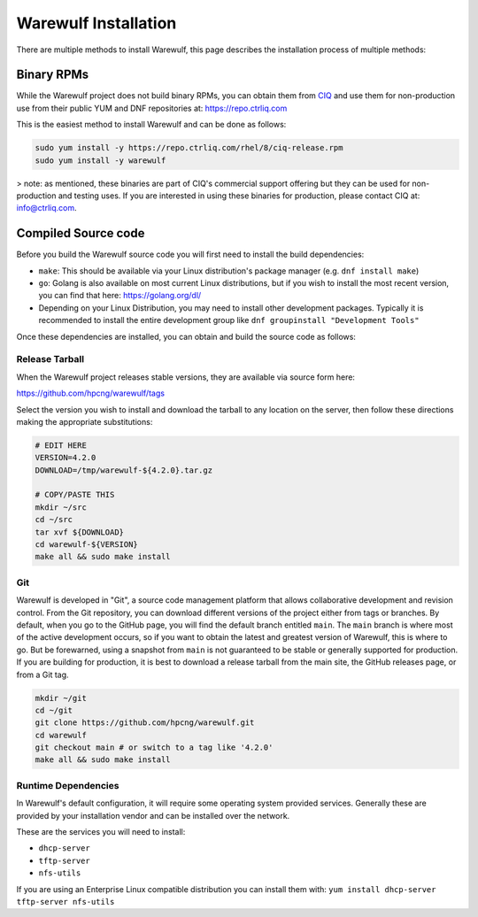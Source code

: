 #####################
Warewulf Installation
#####################

There are multiple methods to install Warewulf, this page describes the installation process of multiple methods:

Binary RPMs
===========

While the Warewulf project does not build binary RPMs, you can obtain them from `CIQ <https://www.ctrliq.com/>`_ and use them for non-production use from their public YUM and DNF repositories at: `https://repo.ctrliq.com <https://repo.ctrliq.com/>`_

This is the easiest method to install Warewulf and can be done as follows:

.. code-block:: bash
   
   sudo yum install -y https://repo.ctrliq.com/rhel/8/ciq-release.rpm
   sudo yum install -y warewulf

> note: as mentioned, these binaries are part of CIQ's commercial support offering but they can be used for non-production and testing uses. If you are interested in using these binaries for production, please contact CIQ at: `info@ctrliq.com <mailto:info@ctrliq.com>`_.

Compiled Source code
====================

Before you build the Warewulf source code you will first need to install the build dependencies:

* ``make``: This should be available via your Linux distribution's package manager (e.g. ``dnf install make``)
* ``go``: Golang is also available on most current Linux distributions, but if you wish to install the most recent version, you can find that here: `https://golang.org/dl/ <https://golang.org/dl/>`_
* Depending on your Linux Distribution, you may need to install other development packages. Typically it is recommended to install the entire development group like ``dnf groupinstall "Development Tools"``

Once these dependencies are installed, you can obtain and build the source code as follows:

Release Tarball
---------------

When the Warewulf project releases stable versions, they are available via source form here:

`https://github.com/hpcng/warewulf/tags <https://github.com/hpcng/warewulf/tags/>`_

Select the version you wish to install and download the tarball to any location on the server, then follow these directions making the appropriate substitutions:

.. code-block:: bash

   # EDIT HERE
   VERSION=4.2.0
   DOWNLOAD=/tmp/warewulf-${4.2.0}.tar.gz

   # COPY/PASTE THIS
   mkdir ~/src
   cd ~/src
   tar xvf ${DOWNLOAD}
   cd warewulf-${VERSION}
   make all && sudo make install

Git
---

Warewulf is developed in "Git", a source code management platform that allows collaborative development and revision control. From the Git repository, you can download different versions of the project either from tags or branches. By default, when you go to the GitHub page, you will find the default branch entitled ``main``. The ``main`` branch is where most of the active development occurs, so if you want to obtain the latest and greatest version of Warewulf, this is where to go. But be forewarned, using a snapshot from ``main`` is not guaranteed to be stable or generally supported for production. If you are building for production, it is best to download a release tarball from the main site, the GitHub releases page, or from a Git tag.

.. code-block:: bash

   mkdir ~/git
   cd ~/git
   git clone https://github.com/hpcng/warewulf.git
   cd warewulf
   git checkout main # or switch to a tag like '4.2.0'
   make all && sudo make install

Runtime Dependencies
--------------------

In Warewulf's default configuration, it will require some operating system provided services. Generally these are provided by your installation vendor and can be installed over the network.

These are the services you will need to install:

* ``dhcp-server``
* ``tftp-server``
* ``nfs-utils``

If you are using an Enterprise Linux compatible distribution you can install them with: ``yum install dhcp-server tftp-server nfs-utils``